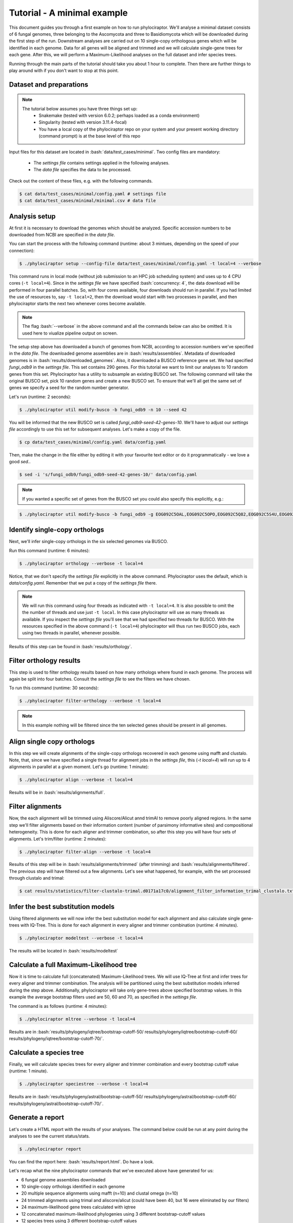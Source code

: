 .. role:: bash(code)
    :language: bash

============================
Tutorial - A minimal example
============================

This document guides you through a first example on how to run phylociraptor. We'll analyse a minimal dataset consists of 6 fungal genomes, three belonging to the Ascomycota and three to
Basidiomycota which will be downloaded during the first step of the run. Downstream analyses are carried out on 10 single-copy orthologous genes which will be identified in each genome.
Data for all genes will be aligned and trimmed and we will calculate single-gene trees for each gene. After this, we will perform a Maximum-Likelihood analyses on the full dataset and infer species trees.

Running through the main parts of the tutorial should take you about 1 hour to complete. Then there are further things to play around with if you don't want to stop at this point.

------------------------
Dataset and preparations
------------------------

.. note::
        
	The tutorial below assumes you have three things set up:
	 - Snakemake (tested with version 6.0.2; perhaps loaded as a conda environment)
	 - Singularity (tested with version 3.11.4-focal)
	 - You have a local copy of the phylociraptor repo on your system and your present working directory (command prompt) is at the base level of this repo



Input files for this dataset are located in :bash:`data/test_cases/minimal`.
Two config files are mandatory:
 - The *settings file* contains settings applied in the following analyses.
 - The *data file* specifies the data to be processed. 

Check out the content of these files, e.g. with the following commands.

.. code-block:: bash
        
        $ cat data/test_cases/minimal/config.yaml # settings file
        $ cat data/test_cases/minimal/minimal.csv # data file


-----------------------
Analysis setup
-----------------------

At first it is necessary to download the genomes which should be analyzed. Specific accession numbers to be downloaded from NCBI are specified in the *data file*.

You can start the process with the following command (runtime: about 3 mintues, depending on the speed of your connection):

.. code-block:: bash

        $ ./phylociraptor setup --config-file data/test_cases/minimal/config.yaml -t local=4 --verbose

This command runs in local mode (without job submission to an HPC job scheduling system) and uses up to 4 CPU cores (``-t local=4``). Since in the *settings file* we have specified :bash:`concurrency: 4`, the data download will be performed in four parallel batches. So, with four cores available, four downloads should run in parallel. If you had limited the use of resources to, say ``-t local=2``, then the download would start with two processes in parallel, and then phylociraptor starts the next two whenever cores become available. 

.. note::
        
        The flag :bash:`--verbose` in the above command and all the commands below can also be omitted. It is used here to viualize pipeline output on screen.

The setup step above has downloaded a bunch of genomes from NCBI, according to accession numbers we've specified in the *data file*. The downloaded genome assemblies are in :bash:`results/assemblies`. Metadata of downloaded genomes is in :bash:`results/downloaded_genomes`.
Also, it downloaded a BUSCO reference gene set. We had specified `fungi_odb9` in the *settings file*. This set contains 290 genes. For this tutorial we want to limit our analyses to 10 random genes from this set. Phylociraptor has a utility to subsample an existing BUSCO set. The following command will take the original BUSCO set, pick 10 random genes and create a new BUSCO set. To ensure that we'll all get the same set of genes we specify a seed for the random number generator. 

Let's run (runtime: 2 seconds):

.. code-block:: bash

        $ ./phylociraptor util modify-busco -b fungi_odb9 -n 10 --seed 42

You will be informed that the new BUSCO set is called `fungi_odb9-seed-42-genes-10`. We'll have to adjust our *settings file* accordingly to use this set for subsequent analyses. Let's make a copy of the file.

.. code-block:: bash

        $ cp data/test_cases/minimal/config.yaml data/config.yaml 

Then, make the change in the file either by editing it with your favourite text editor or do it programmatically - we love a good `sed`..

.. code-block:: bash

        $ sed -i 's/fungi_odb9/fungi_odb9-seed-42-genes-10/' data/config.yaml

.. note::
        
        If you wanted a specific set of genes from the BUSCO set you could also specify this explicitly, e.g.:


.. code-block:: bash

	$ ./phylociraptor util modify-busco -b fungi_odb9 -g EOG092C5OAL,EOG092C5OPO,EOG092C5Q82,EOG092C5S4U,EOG092C5T6H


--------------------------------------------------
Identify single-copy orthologs
--------------------------------------------------

Next, we'll infer single-copy orthologs in the six selected genomes via BUSCO. 

Run this command (runtime: 6 minutes):

.. code-block:: bash
        
        $ ./phylociraptor orthology --verbose -t local=4

Notice, that we don't specify the *settings file* explicitly in the above command. Phylociraptor uses the default, which is `data/config.yaml`. Remember that we put a copy of the *settings file* there.

.. note::
        
        We will run this command using four threads as indicated with ``-t local=4``. It is also possible to omit the the number of threads and use just ``-t local``. In this case phylociraptor will use as many threads as available. If you inspect the *settings file* you'll see that we had specified two threads for BUSCO. With the resources specified in the above command (``-t local=4``) phylociraptor will thus run two BUSCO jobs, each using two threads in parallel, whenever possible.


Results of this step can be found in :bash:`results/orthology`.


--------------------------------
Filter orthology results
--------------------------------

This step is used to filter orthology results based on how many orthologs where found in each genome. The process will again be split into four batches. Consult the *settings file* to see the filters we have chosen. 

To run this command (runtime: 30 seconds):

.. code-block:: bash
        
        $ ./phylociraptor filter-orthology --verbose -t local=4


.. note::
       
        In this example nothing will be filtered since the ten selected genes should be present in all genomes.


------------------------------
Align single copy orthologs
------------------------------

In this step we will create alignments of the single-copy orthologs recovered in each genome using mafft and clustalo. Note, that, since we have specified a single thread for alignment jobs in the *settings file*, this (`-t local=4`) will run up to 4 alignments in parallel at a given moment. Let's go (runtime: 1 minute): 


.. code-block:: bash

        $ ./phylociraptor align --verbose -t local=4

Results will be in :bash:`results/alignments/full`. 


------------------------------
Filter alignments
------------------------------

Now, the each alignment will be trimmed using Aliscore/Alicut annd trimAl to remove poorly aligned regions. In the same step we'll filter alignments based on their information content (number of parsimony informative sites) and compositional heterogeneity. This is done for each aligner and trimmer combination, so after this step you will have four sets of alignments. Let's trim/filter (runtime: 2 minutes): 

 
.. code-block:: bash

        $ ./phylociraptor filter-align --verbose -t local=4

Results of this step will be in :bash:`results/alignments/trimmed` (after trimming) and :bash:`results/alignments/filtered`. The previous step will have filtered out a few alignments. Let's see what happened, for example, with the set processed through clustalo and trimal:

.. code-block:: bash

        $ cat results/statistics/filter-clustalo-trimal.d0171a17c0/alignment_filter_information_trimal_clustalo.txt



----------------------------------
Infer the best substitution models
----------------------------------

Using filtered alignments we will now infer the best substitution model for each alignment and also calculate single gene-trees with IQ-Tree. This is done for each alignment in every aligner and trimmer combination (runtime: 4 minutes).


.. code-block:: bash

        $ ./phylociraptor modeltest --verbose -t local=4

The results will be located in :bash:`results/modeltest`

----------------------------------------
Calculate a full Maximum-Likelihood tree
----------------------------------------

Now it is time to calculate full (concatenated) Maximum-Likelihood trees. We will use IQ-Tree at first and infer trees for every aligner and trimmer combination. The analysis will be partitioned using the best substitution models inferred during the step above. Additionally, phylociraptor will take only gene-trees above specified bootstrap values. In this example the average bootstrap filters used are 50, 60 and 70, as specified in the *settings file*.

The command is as follows (runtime: 4 minutes):


.. code-block:: bash

        $ ./phylociraptor mltree --verbose -t local=4

Results are in :bash:`results/phylogeny/iqtree/bootstrap-cutoff-50/ results/phylogeny/iqtree/bootstrap-cutoff-60/ results/phylogeny/iqtree/bootstrap-cutoff-70/`.


----------------------------------------
Calculate a species tree
----------------------------------------

Finally, we will calculate species trees for every aligner and trimmer combination and every bootstrap cutoff value (runtime: 1 minute).


.. code-block:: bash

        $ ./phylociraptor speciestree --verbose -t local=4

Results are in :bash:`results/phylogeny/astral/bootstrap-cutoff-50/ results/phylogeny/astral/bootstrap-cutoff-60/ results/phylogeny/astral/bootstrap-cutoff-70/`.


----------------------------------------
Generate a report
----------------------------------------

Let's create a HTML report with the results of your analyses. The command below could be run at any point during the analyses to see the current status/stats.


.. code-block:: bash

        $ ./phylociraptor report

You can find the report here: :bash:`results/report.html`. Do have a look.

Let's recap what the nine phylociraptor commands that we've executed above have generated for us:

- 6 fungal genome assemblies downloaded
- 10 single-copy orthologs identified in each genome
- 20 multiple sequence alignments using mafft (n=10) and clustal omega (n=10)
- 24 trimmed alignments using trimal and aliscore/alicut (could have been 40, but 16 were eliminated by our filters)
- 24 maximum-likelihood gene trees calculated with iqtree
- 12 concatenated maximum-likelihood phylogenies using 3 different bootstrap-cutoff values
- 12 species trees using 3 different bootstrap-cutoff values
- 1 comprehensive report of our analyses in HTML format

Kudos!

.. note::
        
        Thanks for going through this tutorial with us. If you don't have enough yet, there's a few more things we'd like to show you below.


----------------------------------------
Further exploration of software- and parameter space
----------------------------------------

In the above tutorial we had not yet enabled all software implemented in phylociraptor. Let's also trim our alignments with the third piece of software implemented.

Enable trimming with BMGE, by adjusting the *settings file*. Open `data/config.yaml` in your favourite text editor search for the section `trimming`, and change:

.. code-block:: bash

        trimming:
	    method: ["trimal", "aliscore"]

to:

.. code-block:: bash

        trimming:
	    method: ["trimal", "aliscore", "bmge"]

Now, let's see what would happen if you reran the alignment trimming step after this change. Note, that we add `--dry` to the command, which will result in a so-called dry-run, i.e. don't actually execute, but just show me what would happen.

.. code-block:: bash

        $ ./phylociraptor filter-align --verbose -t local=4 --dry

You'll see that phylociraptor proposes to run the necessary steps to add BMGE to our analyses.

Let's do it for real (runtime: 1 minute):

.. code-block:: bash

        $ ./phylociraptor filter-align --verbose -t local=4

Continue with modeltesting for the new alignments (runtime: 2 minutes), 

.. code-block:: bash

        $ ./phylociraptor modeltest --verbose -t local=4

and the inference of maximum-likelihood trees using IQ-Tree for the new datasets (runtime: 3 minutes).

.. code-block:: bash

        $ ./phylociraptor mltree --verbose -t local=4

Neat, no? Now, let's say we want to also include the aligner MUSCLE.

Open `data/config.yaml` in your favourite text editor search for the section `alignment`, and change:

.. code-block:: bash

        alignment:
            method: ["mafft", "clustalo"]

to:

.. code-block:: bash

        alignment:
            method: ["mafft", "clustalo", "muscle"]

Rerun the alignment (add muscle), filter-align (trim/filter for all new combinations), modeltest (for all new combinations) and mltree (for all new combinations) steps (runtime: 5 minutes).

.. code-block:: bash

        $ ./phylociraptor align --verbose -t local=4
        $ ./phylociraptor filter-align --verbose -t local=4
        $ ./phylociraptor modeltest --verbose -t local=4
        $ ./phylociraptor mltree --verbose -t local=4
        $ ./phylociraptor speciestree --verbose -t local=4



Let's also infer phylogenomic trees with RAxML-NG - we'll just need to enable it in the *settings file*. Open `data/config.yaml` in your favourite text editor and search the section `mltree:`, and change:

.. code-block:: bash

        mltree:
	    method: ["iqtree"]

to:

.. code-block:: bash

        mltree:
	    method: ["iqtree", "raxml"]

Now, let's see what would happen if you reran the mltree inference of phylociraptor after this change. Note, that we add `--dry` to the command, which will result in a so-called dry-run, i.e. don't actually execute, but just show me what would happen.

.. code-block:: bash

        $ ./phylociraptor mltree --verbose -t local=4 --dry

As expected, phylociraptor would prepare the data and run raxml for the 27 aligner/trimmer/bootstrap cutoff combinations that we have already completed with IQ-Tree. Doing this would actually take about 3 hours and you can skip this step unless you have the time. Otherwise, move on the post-processing. If you are happy to get into this, let's do this (runtime: 180 minutes):

.. code-block:: bash

        $ ./phylociraptor mltree --verbose -t local=4


.. note::
        
        While this is running, or at any time, really, you can get a quick overview of the current progress of you analyses by running the following command (open a new terminal window and navigate to your working directory first, in case you want to check while a step is in progress):
	.. code-block:: bash

        	$ ./phylociraptor check

----------------------------------------
Further exploration of software- and parameter space
----------------------------------------

Now, let's do some post processing. Plot a few trees, evaluate conflicts between trees, etc.

First, let's generate an updated report.

.. code-block:: bash

        $ ./phylociraptor report

We can also plot the gist of the analyses as PDF.

.. code-block:: bash

        $ ./phylociraptor report --figure

If you're interested in inspecting the phylogenomic trees that have been inferred you can copy the textual representation of a given tree from the report and visualise it e.g. with [IToL](https://itol.embl.de/upload.cgi).

Phylociraptor also has a utility to plot trees to PDFs. Let's try. The random number seed in this case controls the colors of the tips in the tree, so if you keep using the same seed a parituclar taxon should always be displayed in the same color, even if the topology is different.

.. code-block:: bash

	$ ./phylociraptor util plot-tree -i results/phylogeny/iqtree/bootstrap-cutoff-70/clustalo-trimal.727b788ba6/concat.treefile -g Neurospora_crassa,Usnea_hakonensis --seed 42

This will produce a PDF with the name `iqtree-clustalo-trimal-70-none-tree.pdf`. 

If the sample names in the *data file* are actually valid species binomials you can annotate the tree with taxonomic information. First, let's query Genbank for the taxonomic information for the taxa included in our analyses.

.. code-block:: bash

	$ ./phylociraptor util get-lineage -d data/test_cases/minimal/minimal.csv --outfile lineage_information.txt --force

Then annotate the tree with the taxonomic information at the level *class*.

.. code-block:: bash

	$ ./phylociraptor util plot-tree -i results/phylogeny/iqtree/bootstrap-cutoff-70/clustalo-trimal.727b788ba6/concat.treefile -g Neurospora_crassa,Usnea_hakonensis --seed 42 -l lineage_information.txt -e class 

Check out the PDF `iqtree-clustalo-trimal-70-none-tree.pdf`.

Let's estimate topological conflict for all possible pairs of trees that we've inferred. For a given pair of trees, this is done by drawing quartets of tips from the first tree and check whether this paricular quartet is present in the second tree. Note, that the number of quartets that can be drawn from a given tree increases drastically with the number of tips in the overall tree and in large trees sampling all possibilities may be very time consuming. Therefore we tell our tool to stop the sampling if each tip in the tree was incorporated (on average) in a certain number of radomly drawn unique quartets, say 200. This will not be possible in the current dataset - our tree has just 6 tips - so in this case `estimate-conflict` will actually sample all quartets occuring in our trees and then stop. The proportion of quartets not shared between two trees is taken as an estimate for topological conflict.  We'll do this using 4 computational threads. Output will be written to text files with the prefix `quartet-stop-200.*`. Note that you may optionally specify a seed of the random number generator. If you omit this, our tool will pick a random seed and report it to you for future reference and reproducibility. 

.. code-block:: bash

	$ ./phylociraptor util estimate-conflict -o quartet-stop-200 --stopby tipcoverage=200 -t 4 --seed 42


Now, let's plot the results of our conflict estimation to a heatmap.

.. code-block:: bash

	$ ./phylociraptor util plot-heatmap -m quartet-stop-200.similarity_matrix.csv -r quartet-stop-200.treelist.tsv

Let's inspect the result. A value of 1.00 means that, in a given pairwise comparison, 100% of the quartets that were sampled were identical, i.e. present in both trees. 0.96 would indicate that 4% of the sampled quartets were not shared in the pair of trees.

We can also visualise the conflict between two trees (in this case tree T1 vs. T4, see `quartet-stop-200.treelist.tsv`), given the conflicting quartets that we've inferred.

.. code-block:: bash

	$ ./phylociraptor util plot-conflict -i T1,T4 -l lineage_information.txt -e class -r quartet-stop-200.treelist.tsv -q quartet-stop-200.quartets.csv --seed 42


Another way of summarizing differences between trees is based on a Principal component analysis (PCA) of all tip-2-tip distances of all taxa in the trees. Again we have a utility to calculate and visualise this.

.. code-block:: bash

	$ ./phylociraptor util plot-pca -r quartet-stop-200.treelist.tsv --seed 123 -t 5

The resulting file will be called `tip2tip-PCA-all.pdf`. Rename it, please, since the next command will overwrite it.

The trees to be included in the comparision are specified in the treelist file. Let's say we'll only want to inspect differences in trees inferred with ASTRAL.

.. code-block:: bash

	$ grep "astral" quartet-stop-200.treelist.tsv > quartet-stop-200.treelist.astral.tsv
	$ ./phylociraptor util plot-pca -r quartet-stop-200.treelist.astral.tsv --seed 123 -t 5

The resulting file will be called `tip2tip-PCA-all.pdf`. Rename it, please, since the next command will overwrite it.

We can also exclude trees inferred with ASTRAL and consequently only include maximum-likelihood based trees.

.. code-block:: bash

	$ grep -v "astral" quartet-stop-200.treelist.tsv > quartet-stop-200.treelist.ml.tsv
	$ ./phylociraptor util plot-pca -r quartet-stop-200.treelist.ml.tsv --seed 123 -t 5


The resulting file will be called `tip2tip-PCA-all.pdf`.

Now, we can investigate whether aligner, trimmer or bootstrap cutoffs may have a consistent effect on branch lengths in our trees.


----------------------------------------
A fond farewell
----------------------------------------

We hope you had fun! Give us a shout with feedback! Thanks for joining us today!
